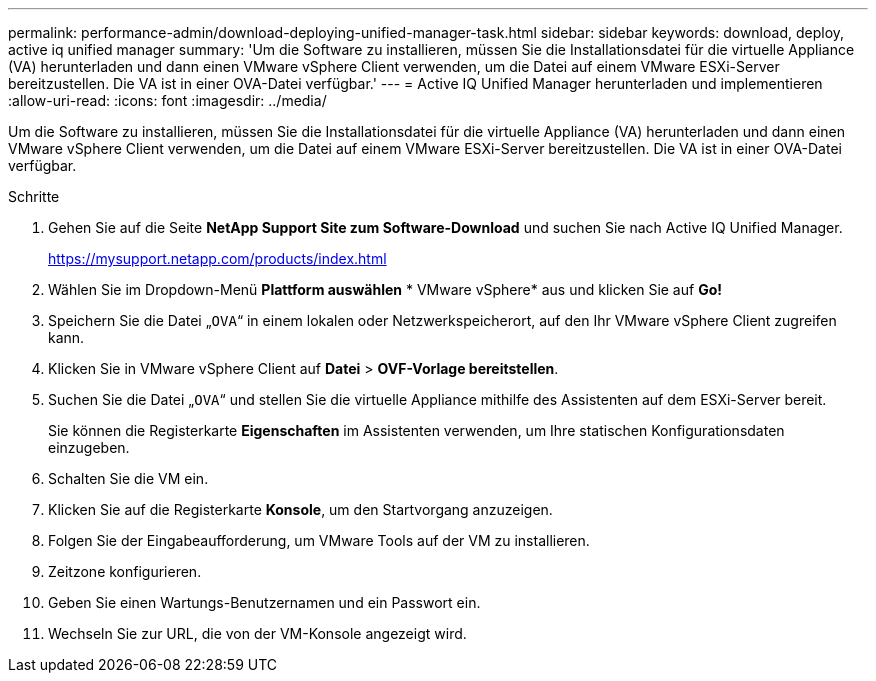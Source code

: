 ---
permalink: performance-admin/download-deploying-unified-manager-task.html 
sidebar: sidebar 
keywords: download, deploy, active iq unified manager 
summary: 'Um die Software zu installieren, müssen Sie die Installationsdatei für die virtuelle Appliance (VA) herunterladen und dann einen VMware vSphere Client verwenden, um die Datei auf einem VMware ESXi-Server bereitzustellen. Die VA ist in einer OVA-Datei verfügbar.' 
---
= Active IQ Unified Manager herunterladen und implementieren
:allow-uri-read: 
:icons: font
:imagesdir: ../media/


[role="lead"]
Um die Software zu installieren, müssen Sie die Installationsdatei für die virtuelle Appliance (VA) herunterladen und dann einen VMware vSphere Client verwenden, um die Datei auf einem VMware ESXi-Server bereitzustellen. Die VA ist in einer OVA-Datei verfügbar.

.Schritte
. Gehen Sie auf die Seite *NetApp Support Site zum Software-Download* und suchen Sie nach Active IQ Unified Manager.
+
https://mysupport.netapp.com/products/index.html[]

. Wählen Sie im Dropdown-Menü *Plattform auswählen* * VMware vSphere* aus und klicken Sie auf *Go!*
. Speichern Sie die Datei „`OVA`“ in einem lokalen oder Netzwerkspeicherort, auf den Ihr VMware vSphere Client zugreifen kann.
. Klicken Sie in VMware vSphere Client auf *Datei* > *OVF-Vorlage bereitstellen*.
. Suchen Sie die Datei „`OVA`“ und stellen Sie die virtuelle Appliance mithilfe des Assistenten auf dem ESXi-Server bereit.
+
Sie können die Registerkarte *Eigenschaften* im Assistenten verwenden, um Ihre statischen Konfigurationsdaten einzugeben.

. Schalten Sie die VM ein.
. Klicken Sie auf die Registerkarte *Konsole*, um den Startvorgang anzuzeigen.
. Folgen Sie der Eingabeaufforderung, um VMware Tools auf der VM zu installieren.
. Zeitzone konfigurieren.
. Geben Sie einen Wartungs-Benutzernamen und ein Passwort ein.
. Wechseln Sie zur URL, die von der VM-Konsole angezeigt wird.

